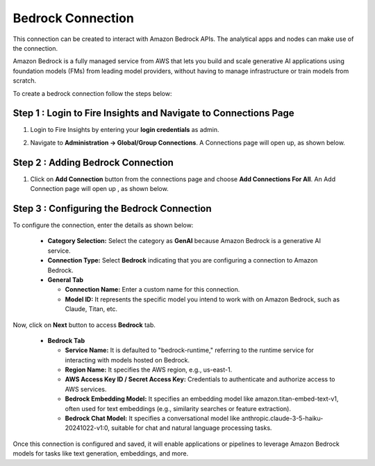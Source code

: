 Bedrock Connection
----------------------

This connection can be created to interact with Amazon Bedrock APIs. The analytical apps and nodes can make use of the connection.

Amazon Bedrock is a fully managed service from AWS that lets you build and scale generative AI applications using foundation models (FMs) from leading model providers, without having to manage infrastructure or train models from scratch.

To create a bedrock connection follow the steps below:

Step 1 : Login to Fire Insights and Navigate to Connections Page
+++++

#. Login to Fire Insights by entering your **login credentials** as admin.
#. Navigate to **Administration -> Global/Group Connections**. A Connections page will open up, as shown below.

   .. figure:: ../../../_assets/installation/connection/create_connections/connections_page.png
      :alt: create_connections
      :width: 60%

Step 2 : Adding Bedrock Connection
++++++

#. Click on **Add Connection** button from the connections page and choose **Add Connections For All**. An Add Connection page will open up , as shown below.

   .. figure:: ../../../_assets/installation/connection/create_connections/add_connection.png
      :alt: create_connections
      :width: 60%

Step 3 : Configuring the Bedrock Connection
++++++
  
To configure the connection, enter the details as shown below:

   .. figure:: ../../../_assets/installation/connection/create_connections/add_connection.png
        :alt: create_connections
        :width: 60%


  * **Category Selection:** Select the category as **GenAI** because Amazon Bedrock is a generative AI service.
  * **Connection Type:** Select **Bedrock** indicating that you are configuring a connection to Amazon Bedrock.
  * **General Tab**

    * **Connection Name:** Enter a custom name for this connection.
    * **Model ID:** It represents the specific model you intend to work with on Amazon Bedrock, such as Claude, Titan, etc.

Now, click on **Next** button to access **Bedrock** tab.

   .. figure:: ../../../_assets/installation/connection/create_connections/add_bedrock_connection.png
        :alt: create_connections
        :width: 60%
    
  * **Bedrock Tab**

    * **Service Name:** It is defaulted to "bedrock-runtime," referring to the runtime service for interacting with models hosted on Bedrock.
    * **Region Name:** It specifies the AWS region, e.g., us-east-1.
    * **AWS Access Key ID / Secret Access Key:** Credentials to authenticate and authorize access to AWS services.
    * **Bedrock Embedding Model:** It specifies an embedding model like amazon.titan-embed-text-v1, often used for text embeddings (e.g., similarity searches or feature extraction).
    * **Bedrock Chat Model:** It specifies a conversational model like anthropic.claude-3-5-haiku-20241022-v1:0, suitable for chat and natural language processing tasks.

Once this connection is configured and saved, it will enable applications or pipelines to leverage Amazon Bedrock models for tasks like text generation, embeddings, and more.
